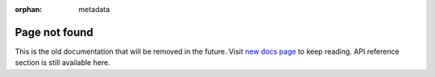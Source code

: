:orphan: metadata

#################
Page not found
#################

This is the old documentation that will be removed in the future. Visit `new docs page <https://developer.ftrack.com/api-clients/python/>`_ to keep reading. 
API reference section is still available here. 